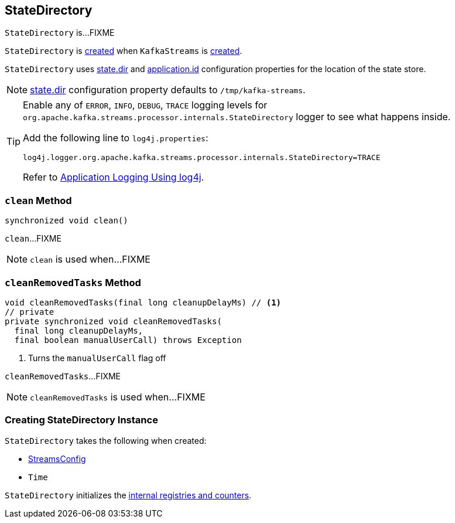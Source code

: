 == [[StateDirectory]] StateDirectory

`StateDirectory` is...FIXME

`StateDirectory` is <<creating-instance, created>> when `KafkaStreams` is link:kafka-streams-KafkaStreams.adoc#stateDirectory[created].

[[stateDir]]
`StateDirectory` uses link:kafka-streams-properties.adoc#state.dir[state.dir] and link:kafka-streams-properties.adoc#application.id[application.id] configuration properties for the location of the state store.

NOTE: link:kafka-streams-properties.adoc#state.dir[state.dir] configuration property defaults to `/tmp/kafka-streams`.

[[logging]]
[TIP]
====
Enable any of `ERROR`, `INFO`, `DEBUG`, `TRACE` logging levels for `org.apache.kafka.streams.processor.internals.StateDirectory` logger to see what happens inside.

Add the following line to `log4j.properties`:

```
log4j.logger.org.apache.kafka.streams.processor.internals.StateDirectory=TRACE
```

Refer to link:kafka-logging.adoc#log4j.properties[Application Logging Using log4j].
====

=== [[clean]] `clean` Method

[source, java]
----
synchronized void clean()
----

`clean`...FIXME

NOTE: `clean` is used when...FIXME

=== [[cleanRemovedTasks]] `cleanRemovedTasks` Method

[source, java]
----
void cleanRemovedTasks(final long cleanupDelayMs) // <1>
// private
private synchronized void cleanRemovedTasks(
  final long cleanupDelayMs,
  final boolean manualUserCall) throws Exception
----
<1> Turns the `manualUserCall` flag off

`cleanRemovedTasks`...FIXME

NOTE: `cleanRemovedTasks` is used when...FIXME

=== [[creating-instance]] Creating StateDirectory Instance

`StateDirectory` takes the following when created:

* [[config]] link:kafka-streams-StreamsConfig.adoc[StreamsConfig]
* [[time]] `Time`

`StateDirectory` initializes the <<internal-registries, internal registries and counters>>.
